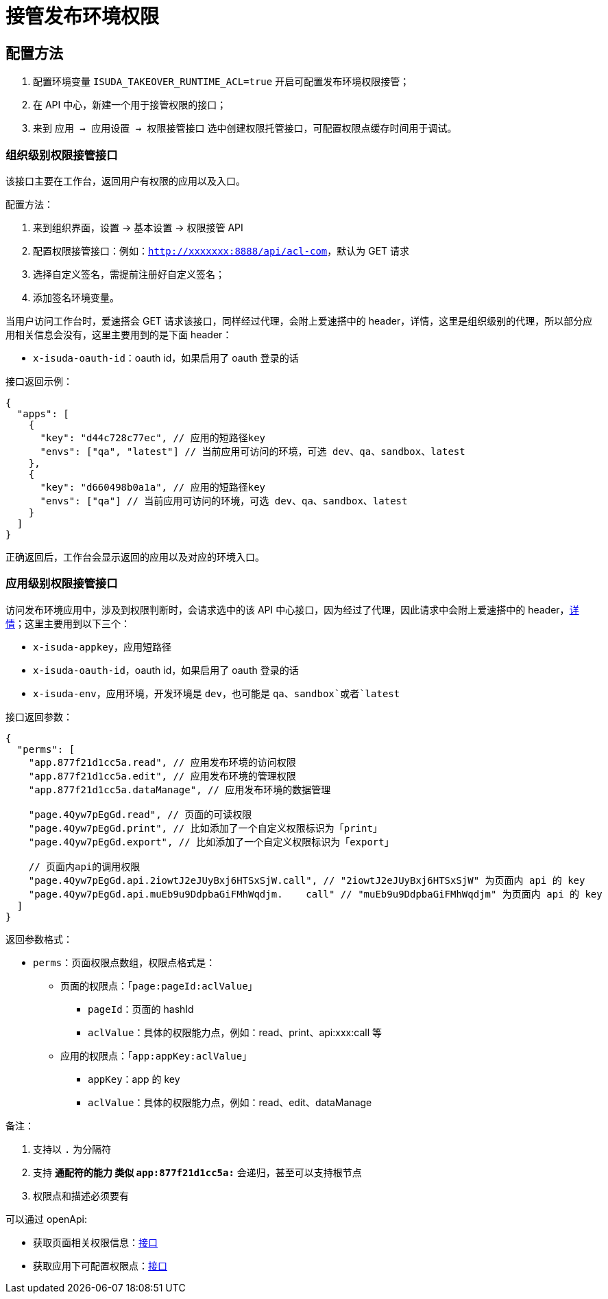 = 接管发布环境权限

== 配置方法

[arabic]
. 配置环境变量 `ISUDA_TAKEOVER_RUNTIME_ACL=true`
开启可配置发布环境权限接管；
. 在 API 中心，新建一个用于接管权限的接口；
. 来到 `应用 -> 应用设置 -> 权限接管接口`
选中创建权限托管接口，可配置权限点缓存时间用于调试。

=== 组织级别权限接管接口

该接口主要在工作台，返回用户有权限的应用以及入口。

配置方法：

[arabic]
. 来到组织界面，设置 -> 基本设置 -> 权限接管 API
. 配置权限接管接口：例如：`http://xxxxxxx:8888/api/acl-com`，默认为 GET
请求
. 选择自定义签名，需提前注册好自定义签名；
. 添加签名环境变量。

当用户访问工作台时，爱速搭会 GET
请求该接口，同样经过代理，会附上爱速搭中的
header，详情，这里是组织级别的代理，所以部分应用相关信息会没有，这里主要用到的是下面
header：

* `x-isuda-oauth-id`：oauth id，如果启用了 oauth 登录的话

接口返回示例：

[source,json]
----
{
  "apps": [
    {
      "key": "d44c728c77ec", // 应用的短路径key
      "envs": ["qa", "latest"] // 当前应用可访问的环境，可选 dev、qa、sandbox、latest
    },
    {
      "key": "d660498b0a1a", // 应用的短路径key
      "envs": ["qa"] // 当前应用可访问的环境，可选 dev、qa、sandbox、latest
    }
  ]
}
----

正确返回后，工作台会显示返回的应用以及对应的环境入口。

=== 应用级别权限接管接口

访问发布环境应用中，涉及到权限判断时，会请求选中的该 API
中心接口，因为经过了代理，因此请求中会附上爱速搭中的
header，link:../%E6%93%8D%E4%BD%9C%E6%8C%87%E5%8D%97/%E9%A1%B5%E9%9D%A2%E8%AE%BE%E8%AE%A1/%E6%99%AE%E9%80%9A%E9%A1%B5%E9%9D%A2%E8%AE%BE%E8%AE%A1/API%E5%AF%B9%E6%8E%A5.md#%E4%BB%A3%E7%90%86[详情]；这里主要用到以下三个：

* `x-isuda-appkey`，应用短路径
* `x-isuda-oauth-id`，oauth id，如果启用了 oauth 登录的话
* `x-isuda-env`，应用环境，开发环境是 `dev`，也可能是
`qa`、`sandbox`或者`latest`

接口返回参数：

[source,json]
----
{
  "perms": [
    "app.877f21d1cc5a.read", // 应用发布环境的访问权限
    "app.877f21d1cc5a.edit", // 应用发布环境的管理权限
    "app.877f21d1cc5a.dataManage", // 应用发布环境的数据管理

    "page.4Qyw7pEgGd.read", // 页面的可读权限
    "page.4Qyw7pEgGd.print", // 比如添加了一个自定义权限标识为「print」
    "page.4Qyw7pEgGd.export", // 比如添加了一个自定义权限标识为「export」

    // 页面内api的调用权限
    "page.4Qyw7pEgGd.api.2iowtJ2eJUyBxj6HTSxSjW.call", // "2iowtJ2eJUyBxj6HTSxSjW" 为页面内 api 的 key
    "page.4Qyw7pEgGd.api.muEb9u9DdpbaGiFMhWqdjm.    call" // "muEb9u9DdpbaGiFMhWqdjm" 为页面内 api 的 key
  ]
}
----

返回参数格式：

* `perms`：页面权限点数组，权限点格式是：
** 页面的权限点：`「page:pageId:aclValue」`
*** `pageId`：页面的 hashId
*** `aclValue`：具体的权限能力点，例如：read、print、api:xxx:call 等
** 应用的权限点：`「app:appKey:aclValue」`
*** `appKey`：app 的 key
*** `aclValue`：具体的权限能力点，例如：read、edit、dataManage

备注：

[arabic]
. 支持以 `.` 为分隔符
. 支持 `*` 通配符的能力 类似 `app:877f21d1cc5a:*`
会递归，甚至可以支持根节点
. 权限点和描述必须要有

可以通过 openApi:

* 获取页面相关权限信息：link:../OpenAPI/%E5%BA%94%E7%94%A8.md[接口]
* 获取应用下可配置权限点：link:../OpenAPI/%E5%BA%94%E7%94%A8.md#%E8%8E%B7%E5%8F%96%E6%9F%90%E4%B8%AA%E5%BA%94%E7%94%A8%E5%8F%AF%E9%85%8D%E7%BD%AE%E7%9A%84%E6%9D%83%E9%99%90%E7%82%B9[接口]
